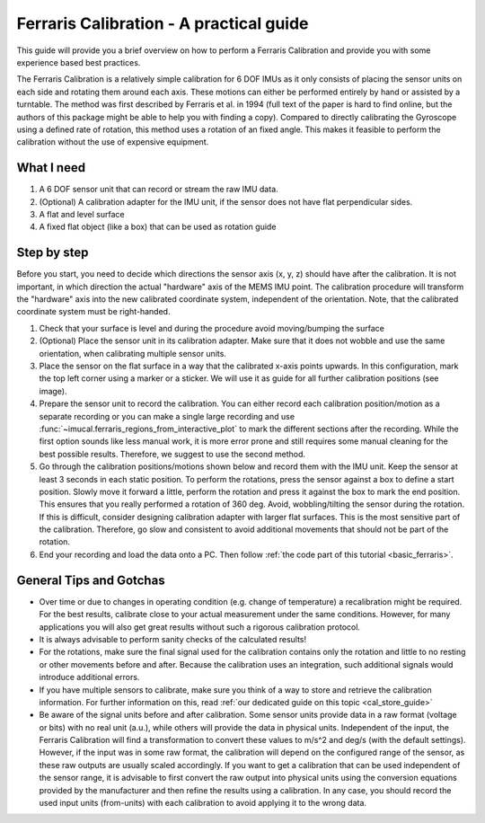 .. _ferraris_guide:

========================================
Ferraris Calibration - A practical guide
========================================

This guide will provide you a brief overview on how to perform a Ferraris Calibration and provide you with some
experience based best practices.

The Ferraris Calibration is a relatively simple calibration for 6 DOF IMUs as it only consists of placing the sensor
units on each side and rotating them around each axis.
These motions can either be performed entirely by hand or assisted by a turntable.
The method was first described by Ferraris et al. in 1994 (full text of the paper is hard to find online, but the
authors of this package might be able to help you with finding a copy).
Compared to directly calibrating the Gyroscope using a defined rate of rotation, this method uses a rotation of an fixed
angle.
This makes it feasible to perform the calibration without the use of expensive equipment.

What I need
===========

1. A 6 DOF sensor unit that can record or stream the raw IMU data.
2. (Optional) A calibration adapter for the IMU unit, if the sensor does not have flat perpendicular sides.
3. A flat and level surface
4. A fixed flat object (like a box) that can be used as rotation guide

Step by step
============

Before you start, you need to decide which directions the sensor axis (x, y, z) should have after the calibration.
It is not important, in which direction the actual "hardware" axis of the MEMS IMU point.
The calibration procedure will transform the "hardware" axis into the new calibrated coordinate system, independent of
the orientation.
Note, that the calibrated coordinate system must be right-handed.

1. Check that your surface is level and during the procedure avoid moving/bumping the surface
2. (Optional) Place the sensor unit in its calibration adapter.
   Make sure that it does not wobble and use the same orientation, when calibrating multiple sensor units.
3. Place the sensor on the flat surface in a way that the calibrated x-axis points upwards.
   In this configuration, mark the top left corner using a marker or a sticker.
   We will use it as guide for all further calibration positions (see image).
4. Prepare the sensor unit to record the calibration.
   You can either record each calibration position/motion as a separate recording or you can make a single large
   recording and use :func:`~imucal.ferraris_regions_from_interactive_plot` to mark the different sections after the
   recording.
   While the first option sounds like less manual work, it is more error prone and still requires some manual cleaning
   for the best possible results.
   Therefore, we suggest to use the second method.
5. Go through the calibration positions/motions shown below and record them with the IMU unit.
   Keep the sensor at least 3 seconds in each static position.
   To perform the rotations, press the sensor against a box to define a start position.
   Slowly move it forward a little, perform the rotation and press it against the box to mark the end position.
   This ensures that you really performed a rotation of 360 deg.
   Avoid, wobbling/tilting the sensor during the rotation.
   If this is difficult, consider designing calibration adapter with larger flat surfaces.
   This is the most sensitive part of the calibration.
   Therefore, go slow and consistent to avoid additional movements that should not be part of the rotation.
6. End your recording and load the data onto a PC.
   Then follow :ref:`the code part of this tutorial <basic_ferraris>`.

.. image:: ./ferraris_calibration_instructions.png

General Tips and Gotchas
========================

- Over time or due to changes in operating condition (e.g. change of temperature) a recalibration might be required.
  For the best results, calibrate close to your actual measurement under the same conditions.
  However, for many applications you will also get great results without such a rigorous calibration protocol.
- It is always advisable to perform sanity checks of the calculated results!
- For the rotations, make sure the final signal used for the calibration contains only the rotation and little to no
  resting or other movements before and after.
  Because the calibration uses an integration, such additional signals would introduce additional errors.
- If you have multiple sensors to calibrate, make sure you think of a way to store and retrieve the calibration
  information.
  For further information on this, read :ref:`our dedicated guide on this topic <cal_store_guide>`
- Be aware of the signal units before and after calibration.
  Some sensor units provide data in a raw format (voltage or bits) with no real unit (a.u.), while others will provide
  the data in physical units.
  Independent of the input, the Ferraris Calibration will find a transformation to convert these values to m/s^2 and
  deg/s (with the default settings).
  However, if the input was in some raw format, the calibration will depend on the configured range of the sensor,
  as these raw outputs are usually scaled accordingly.
  If you want to get a calibration that can be used independent of the sensor range, it is advisable to first convert
  the raw output into physical units using the conversion equations provided by the manufacturer and then refine the
  results using a calibration.
  In any case, you should record the used input units (from-units) with each calibration to avoid applying it to the
  wrong data.

